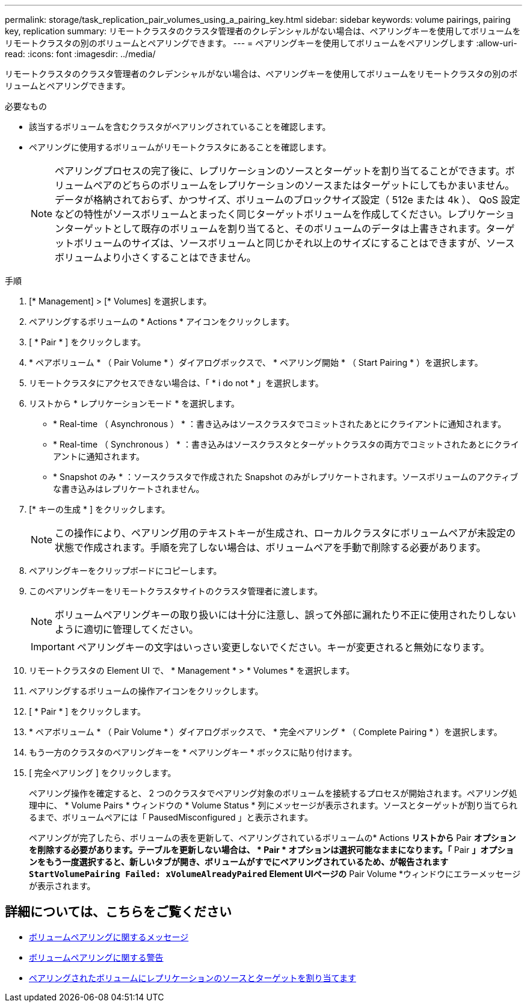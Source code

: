 ---
permalink: storage/task_replication_pair_volumes_using_a_pairing_key.html 
sidebar: sidebar 
keywords: volume pairings, pairing key, replication 
summary: リモートクラスタのクラスタ管理者のクレデンシャルがない場合は、ペアリングキーを使用してボリュームをリモートクラスタの別のボリュームとペアリングできます。 
---
= ペアリングキーを使用してボリュームをペアリングします
:allow-uri-read: 
:icons: font
:imagesdir: ../media/


[role="lead"]
リモートクラスタのクラスタ管理者のクレデンシャルがない場合は、ペアリングキーを使用してボリュームをリモートクラスタの別のボリュームとペアリングできます。

.必要なもの
* 該当するボリュームを含むクラスタがペアリングされていることを確認します。
* ペアリングに使用するボリュームがリモートクラスタにあることを確認します。
+

NOTE: ペアリングプロセスの完了後に、レプリケーションのソースとターゲットを割り当てることができます。ボリュームペアのどちらのボリュームをレプリケーションのソースまたはターゲットにしてもかまいません。データが格納されておらず、かつサイズ、ボリュームのブロックサイズ設定（ 512e または 4k ）、 QoS 設定などの特性がソースボリュームとまったく同じターゲットボリュームを作成してください。レプリケーションターゲットとして既存のボリュームを割り当てると、そのボリュームのデータは上書きされます。ターゲットボリュームのサイズは、ソースボリュームと同じかそれ以上のサイズにすることはできますが、ソースボリュームより小さくすることはできません。



.手順
. [* Management] > [* Volumes] を選択します。
. ペアリングするボリュームの * Actions * アイコンをクリックします。
. [ * Pair * ] をクリックします。
. * ペアボリューム * （ Pair Volume * ）ダイアログボックスで、 * ペアリング開始 * （ Start Pairing * ）を選択します。
. リモートクラスタにアクセスできない場合は、「 * i do not * 」を選択します。
. リストから * レプリケーションモード * を選択します。
+
** * Real-time （ Asynchronous ） * ：書き込みはソースクラスタでコミットされたあとにクライアントに通知されます。
** * Real-time （ Synchronous ） * ：書き込みはソースクラスタとターゲットクラスタの両方でコミットされたあとにクライアントに通知されます。
** * Snapshot のみ * ：ソースクラスタで作成された Snapshot のみがレプリケートされます。ソースボリュームのアクティブな書き込みはレプリケートされません。


. [* キーの生成 * ] をクリックします。
+

NOTE: この操作により、ペアリング用のテキストキーが生成され、ローカルクラスタにボリュームペアが未設定の状態で作成されます。手順を完了しない場合は、ボリュームペアを手動で削除する必要があります。

. ペアリングキーをクリップボードにコピーします。
. このペアリングキーをリモートクラスタサイトのクラスタ管理者に渡します。
+

NOTE: ボリュームペアリングキーの取り扱いには十分に注意し、誤って外部に漏れたり不正に使用されたりしないように適切に管理してください。

+

IMPORTANT: ペアリングキーの文字はいっさい変更しないでください。キーが変更されると無効になります。

. リモートクラスタの Element UI で、 * Management * > * Volumes * を選択します。
. ペアリングするボリュームの操作アイコンをクリックします。
. [ * Pair * ] をクリックします。
. * ペアボリューム * （ Pair Volume * ）ダイアログボックスで、 * 完全ペアリング * （ Complete Pairing * ）を選択します。
. もう一方のクラスタのペアリングキーを * ペアリングキー * ボックスに貼り付けます。
. [ 完全ペアリング ] をクリックします。
+
ペアリング操作を確定すると、 2 つのクラスタでペアリング対象のボリュームを接続するプロセスが開始されます。ペアリング処理中に、 * Volume Pairs * ウィンドウの * Volume Status * 列にメッセージが表示されます。ソースとターゲットが割り当てられるまで、ボリュームペアには「 PausedMisconfigured 」と表示されます。

+
ペアリングが完了したら、ボリュームの表を更新して、ペアリングされているボリュームの* Actions *リストから* Pair *オプションを削除する必要があります。テーブルを更新しない場合は、 * Pair * オプションは選択可能なままになります。「* Pair *」オプションをもう一度選択すると、新しいタブが開き、ボリュームがすでにペアリングされているため、が報告されます `StartVolumePairing Failed: xVolumeAlreadyPaired` Element UIページの* Pair Volume *ウィンドウにエラーメッセージが表示されます。





== 詳細については、こちらをご覧ください

* xref:reference_replication_volume_pairing_messages.adoc[ボリュームペアリングに関するメッセージ]
* xref:reference_replication_volume_pairing_warnings.adoc[ボリュームペアリングに関する警告]
* xref:task_replication_assign_replication_source_and_target_to_paired_volumes.adoc[ペアリングされたボリュームにレプリケーションのソースとターゲットを割り当てます]


